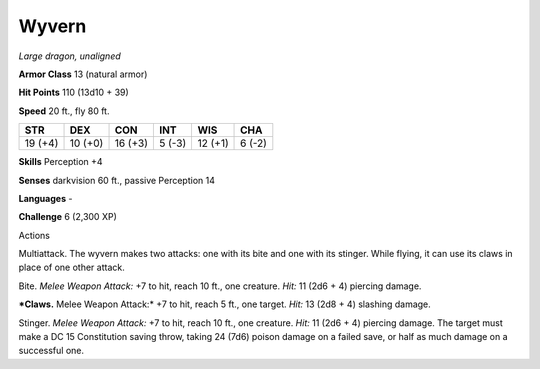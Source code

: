 Wyvern
------


.. https://stackoverflow.com/questions/11984652/bold-italic-in-restructuredtext

.. raw:: html

   <style type="text/css">
     span.bolditalic {
       font-weight: bold;
       font-style: italic;
     }
   </style>

.. role:: bi
   :class: bolditalic


*Large dragon, unaligned*

**Armor Class** 13 (natural armor)

**Hit Points** 110 (13d10 + 39)

**Speed** 20 ft., fly 80 ft.

+-----------+-----------+-----------+-----------+-----------+-----------+
| **STR**   | **DEX**   | **CON**   | **INT**   | **WIS**   | **CHA**   |
+===========+===========+===========+===========+===========+===========+
| 19 (+4)   | 10 (+0)   | 16 (+3)   | 5 (-3)    | 12 (+1)   | 6 (-2)    |
+-----------+-----------+-----------+-----------+-----------+-----------+

**Skills** Perception +4

**Senses** darkvision 60 ft., passive Perception 14

**Languages** -

**Challenge** 6 (2,300 XP)

Actions
       

:bi:`Multiattack`. The wyvern makes two attacks: one with its bite and
one with its stinger. While flying, it can use its claws in place of one
other attack.

:bi:`Bite`. *Melee Weapon Attack:* +7 to hit, reach 10 ft., one
creature. *Hit:* 11 (2d6 + 4) piercing damage.

***Claws.** Melee Weapon Attack:* +7 to hit, reach 5 ft., one target.
*Hit:* 13 (2d8 + 4) slashing damage.

:bi:`Stinger`. *Melee Weapon Attack:* +7 to hit, reach 10 ft., one
creature. *Hit:* 11 (2d6 + 4) piercing damage. The target must make a DC
15 Constitution saving throw, taking 24 (7d6) poison damage on a failed
save, or half as much damage on a successful one.

